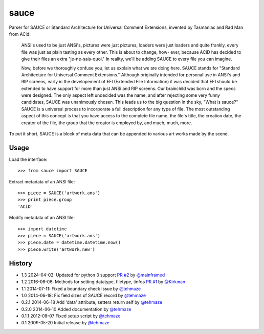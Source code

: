 =======
 sauce
=======

Parser for SAUCE or Standard Architecture for Universal Comment Extensions,
invented by Tasmaniac and Rad Man from ACid:

  ANSi's used to be just ANSi's, pictures were just pictures, loaders were just
  loaders and quite frankly, every file was just as plain tasting as every
  other. This is about to change, how- ever, because ACiD has decided to give
  their files an extra "je-ne-sais-quoi." In reality, we'll be adding SAUCE to
  every file you can imagine.

  Now, before we thoroughly confuse you, let us explain what we are doing here.
  SAUCE stands for "Standard Architecture for Universal Comment Extensions."
  Although originally intended for personal use in ANSi's and RIP screens,
  early in the developement of EFI (Extended File Information) it was decided
  that EFI should be extended to have support for more than just ANSi and RIP
  screens. Our brainchild was born and the specs were designed. The only aspect
  left undecided was the name, and after rejecting some very funny candidates,
  SAUCE was unanimously chosen. This leads us to the big question in the sky,
  "What is sauce?" SAUCE is a universal process to incorporate a full
  description for any type of file. The most outstanding aspect of this concept
  is that you have access to the complete file name, the file's title, the
  creation date, the creator of the file, the group that the creator is
  employed by, and much, much, more.


To put it short, SAUCE is a block of meta data that can be appended to various
art works made by the scene.


Usage
=====

Load the interface::

    >>> from sauce import SAUCE

Extract metadata of an ANSI file::

    >>> piece = SAUCE('artwork.ans')
    >>> print piece.group
    'ACiD'

Modify metadata of an ANSI file::

    >>> import datetime
    >>> piece = SAUCE('artwork.ans')
    >>> piece.date = datetime.datetime.now()
    >>> piece.write('artwork.new')


History
=======

- 1.3 2024-04-02: Updated for python 3 support
  `PR #2 <https://github.com/tehmaze/sauce/pull/2>`_
  by `@mainframed <https://github.com/mainframed>`_

- 1.2 2016-06-06: Methods for setting datatype, filetype, tinfos
  `PR #1 <https://github.com/tehmaze/sauce/pull/1>`_
  by `@Kirkman <https://github.com/Kirkman>`_

- 1.1 2014-07-11: Fixed a boundary check issue
  by `@tehmaze <https://github.com/tehmaze>`_

- 1.0 2014-06-18: Fix field sizes of SAUCE record
  by `@tehmaze <https://github.com/tehmaze>`_

- 0.2.1 2014-06-18 Add 'data' attribute, setters return self
  by `@tehmaze <https://github.com/tehmaze>`_

- 0.2.0 2014-06-10 Added documentation
  by `@tehmaze <https://github.com/tehmaze>`_

- 0.1.1 2012-08-07 Fixed setup script
  by `@tehmaze <https://github.com/tehmaze>`_

- 0.1 2009-05-20 Initial release
  by `@tehmaze <https://github.com/tehmaze>`_
